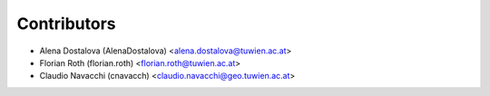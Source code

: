 ============
Contributors
============

* Alena Dostalova (AlenaDostalova) <alena.dostalova@tuwien.ac.at>
* Florian Roth (florian.roth) <florian.roth@tuwien.ac.at>
* Claudio Navacchi (cnavacch) <claudio.navacchi@geo.tuwien.ac.at>
